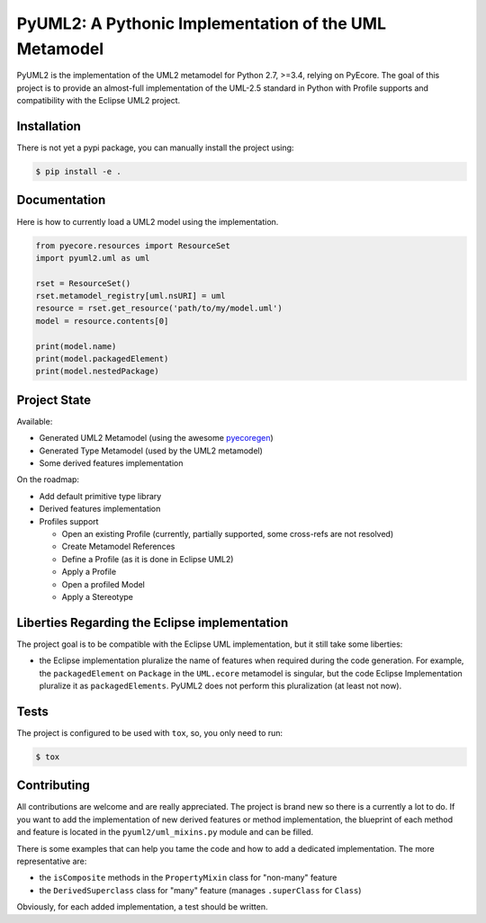 ======================================================
PyUML2: A Pythonic Implementation of the UML Metamodel
======================================================

|master-build| |coverage| |license|

.. |master-build| image:: https://travis-ci.org/pyecore/pyuml2.svg?branch=master
    :target: https://travis-ci.org/pyecore/pyuml2

.. |coverage| image:: https://coveralls.io/repos/github/pyecore/pyuml2/badge.svg?branch=master
    :target: https://coveralls.io/github/pyecore/pyuml2?branch=master

.. |license| image:: https://img.shields.io/badge/license-New%20BSD-blue.svg
    :target: https://raw.githubusercontent.com/pyecore/pyuml2/master/LICENSE

PyUML2 is the implementation of the UML2 metamodel for Python 2.7, >=3.4,
relying on PyEcore. The goal of this project is to provide an almost-full
implementation of the UML-2.5 standard in Python with Profile supports and
compatibility with the Eclipse UML2 project.


Installation
============

There is not yet a pypi package, you can manually install the project using:

.. code-block:: shell

    $ pip install -e .

Documentation
=============

Here is how to currently load a UML2 model using the implementation.

.. code-block:: python

    from pyecore.resources import ResourceSet
    import pyuml2.uml as uml

    rset = ResourceSet()
    rset.metamodel_registry[uml.nsURI] = uml
    resource = rset.get_resource('path/to/my/model.uml')
    model = resource.contents[0]

    print(model.name)
    print(model.packagedElement)
    print(model.nestedPackage)


Project State
=============

Available:

* Generated UML2 Metamodel (using the awesome `pyecoregen <https://github.com/pyecore/pyecoregen>`_)
* Generated Type Metamodel (used by the UML2 metamodel)
* Some derived features implementation

On the roadmap:

* Add default primitive type library
* Derived features implementation
* Profiles support

  * Open an existing Profile (currently, partially supported, some cross-refs are not resolved)
  * Create Metamodel References
  * Define a Profile (as it is done in Eclipse UML2)
  * Apply a Profile
  * Open a profiled Model
  * Apply a Stereotype

Liberties Regarding the Eclipse implementation
==============================================

The project goal is to be compatible with the Eclipse UML implementation, but it
still take some liberties:

* the Eclipse implementation pluralize the name of features when required during
  the code generation. For example, the ``packagedElement`` on ``Package`` in
  the ``UML.ecore`` metamodel is singular, but the code Eclipse Implementation
  pluralize it as ``packagedElements``. PyUML2 does not perform this
  pluralization (at least not now).

Tests
=====

The project is configured to be used with ``tox``, so, you only need to run:

.. code-block:: shell

    $ tox

Contributing
============

All contributions are welcome and are really appreciated. The project is brand
new so there is a currently a lot to do. If you want to add the implementation
of new derived features or method implementation, the blueprint of each method
and feature is located in the ``pyuml2/uml_mixins.py`` module and can be filled.

There is some examples that can help you tame the code and how to add a
dedicated implementation. The more representative are:

* the ``isComposite`` methods in the ``PropertyMixin`` class for "non-many" feature
* the ``DerivedSuperclass`` class for "many" feature (manages ``.superClass`` for ``Class``)

Obviously, for each added implementation, a test should be written.
